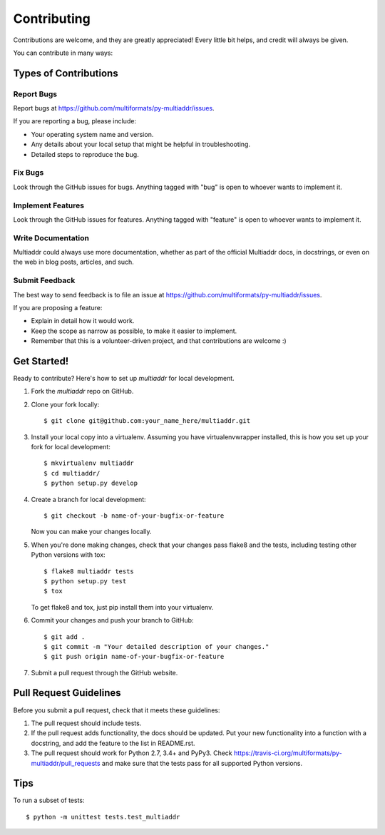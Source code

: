 .. highlight:: shell

============
Contributing
============

Contributions are welcome, and they are greatly appreciated! Every
little bit helps, and credit will always be given.

You can contribute in many ways:

Types of Contributions
----------------------

Report Bugs
~~~~~~~~~~~

Report bugs at https://github.com/multiformats/py-multiaddr/issues.

If you are reporting a bug, please include:

* Your operating system name and version.
* Any details about your local setup that might be helpful in troubleshooting.
* Detailed steps to reproduce the bug.

Fix Bugs
~~~~~~~~

Look through the GitHub issues for bugs. Anything tagged with "bug"
is open to whoever wants to implement it.

Implement Features
~~~~~~~~~~~~~~~~~~

Look through the GitHub issues for features. Anything tagged with "feature"
is open to whoever wants to implement it.

Write Documentation
~~~~~~~~~~~~~~~~~~~

Multiaddr could always use more documentation, whether as part of the
official Multiaddr docs, in docstrings, or even on the web in blog posts,
articles, and such.

Submit Feedback
~~~~~~~~~~~~~~~

The best way to send feedback is to file an issue at https://github.com/multiformats/py-multiaddr/issues.

If you are proposing a feature:

* Explain in detail how it would work.
* Keep the scope as narrow as possible, to make it easier to implement.
* Remember that this is a volunteer-driven project, and that contributions
  are welcome :)

Get Started!
------------

Ready to contribute? Here's how to set up `multiaddr` for local development.

1. Fork the `multiaddr` repo on GitHub.
2. Clone your fork locally::

    $ git clone git@github.com:your_name_here/multiaddr.git

3. Install your local copy into a virtualenv. Assuming you have virtualenvwrapper installed, this is how you set up your fork for local development::

    $ mkvirtualenv multiaddr
    $ cd multiaddr/
    $ python setup.py develop

4. Create a branch for local development::

    $ git checkout -b name-of-your-bugfix-or-feature

   Now you can make your changes locally.

5. When you're done making changes, check that your changes pass flake8 and the tests, including testing other Python versions with tox::

    $ flake8 multiaddr tests
    $ python setup.py test
    $ tox

   To get flake8 and tox, just pip install them into your virtualenv.

6. Commit your changes and push your branch to GitHub::

    $ git add .
    $ git commit -m "Your detailed description of your changes."
    $ git push origin name-of-your-bugfix-or-feature

7. Submit a pull request through the GitHub website.

Pull Request Guidelines
-----------------------

Before you submit a pull request, check that it meets these guidelines:

1. The pull request should include tests.
2. If the pull request adds functionality, the docs should be updated. Put
   your new functionality into a function with a docstring, and add the
   feature to the list in README.rst.
3. The pull request should work for Python 2.7, 3.4+ and PyPy3. Check
   https://travis-ci.org/multiformats/py-multiaddr/pull_requests
   and make sure that the tests pass for all supported Python versions.

Tips
----

To run a subset of tests::

    $ python -m unittest tests.test_multiaddr
